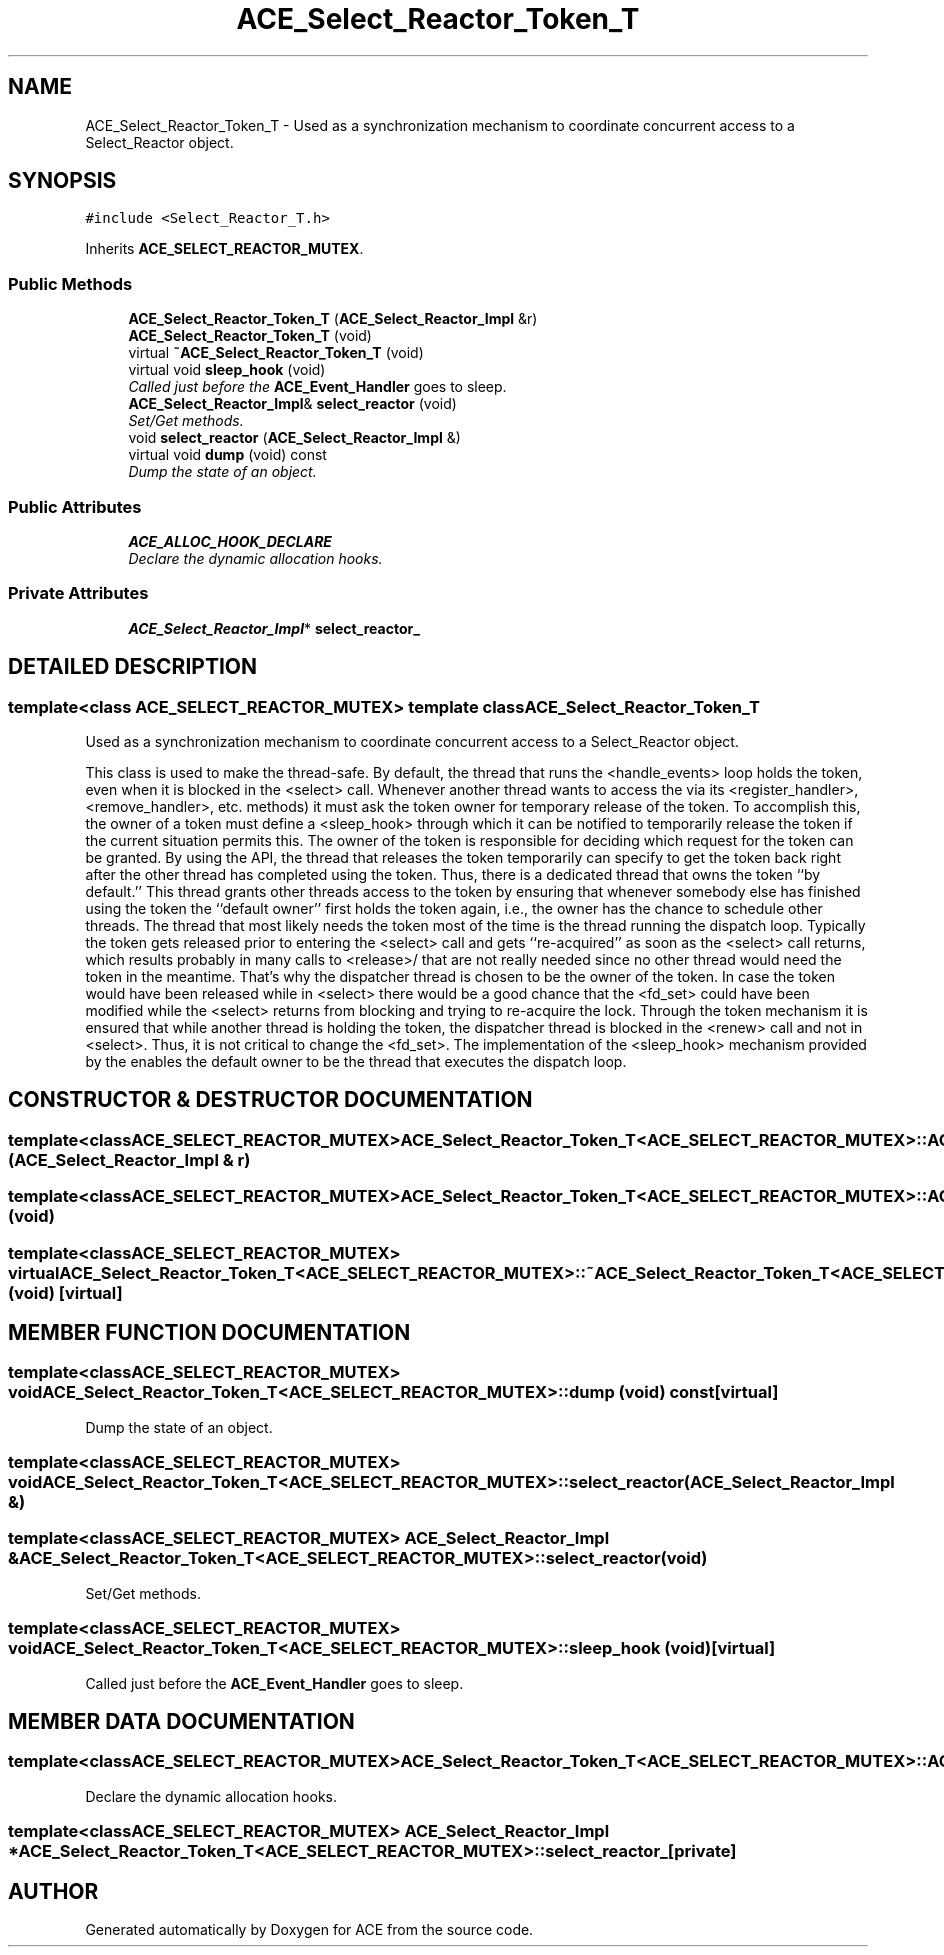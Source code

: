 .TH ACE_Select_Reactor_Token_T 3 "5 Oct 2001" "ACE" \" -*- nroff -*-
.ad l
.nh
.SH NAME
ACE_Select_Reactor_Token_T \- Used as a synchronization mechanism to coordinate concurrent access to a Select_Reactor object. 
.SH SYNOPSIS
.br
.PP
\fC#include <Select_Reactor_T.h>\fR
.PP
Inherits \fBACE_SELECT_REACTOR_MUTEX\fR.
.PP
.SS Public Methods

.in +1c
.ti -1c
.RI "\fBACE_Select_Reactor_Token_T\fR (\fBACE_Select_Reactor_Impl\fR &r)"
.br
.ti -1c
.RI "\fBACE_Select_Reactor_Token_T\fR (void)"
.br
.ti -1c
.RI "virtual \fB~ACE_Select_Reactor_Token_T\fR (void)"
.br
.ti -1c
.RI "virtual void \fBsleep_hook\fR (void)"
.br
.RI "\fICalled just before the \fBACE_Event_Handler\fR goes to sleep.\fR"
.ti -1c
.RI "\fBACE_Select_Reactor_Impl\fR& \fBselect_reactor\fR (void)"
.br
.RI "\fISet/Get methods.\fR"
.ti -1c
.RI "void \fBselect_reactor\fR (\fBACE_Select_Reactor_Impl\fR &)"
.br
.ti -1c
.RI "virtual void \fBdump\fR (void) const"
.br
.RI "\fIDump the state of an object.\fR"
.in -1c
.SS Public Attributes

.in +1c
.ti -1c
.RI "\fBACE_ALLOC_HOOK_DECLARE\fR"
.br
.RI "\fIDeclare the dynamic allocation hooks.\fR"
.in -1c
.SS Private Attributes

.in +1c
.ti -1c
.RI "\fBACE_Select_Reactor_Impl\fR* \fBselect_reactor_\fR"
.br
.in -1c
.SH DETAILED DESCRIPTION
.PP 

.SS template<class ACE_SELECT_REACTOR_MUTEX>  template class ACE_Select_Reactor_Token_T
Used as a synchronization mechanism to coordinate concurrent access to a Select_Reactor object.
.PP
.PP
 This class is used to make the  thread-safe. By default, the thread that runs the <handle_events> loop holds the token, even when it is blocked in the <select> call. Whenever another thread wants to access the  via its <register_handler>, <remove_handler>, etc. methods) it must ask the token owner for temporary release of the token. To accomplish this, the owner of a token must define a <sleep_hook> through which it can be notified to temporarily release the token if the current situation permits this. The owner of the token is responsible for deciding which request for the token can be granted. By using the  API, the thread that releases the token temporarily can specify to get the token back right after the other thread has completed using the token. Thus, there is a dedicated thread that owns the token ``by default.'' This thread grants other threads access to the token by ensuring that whenever somebody else has finished using the token the ``default owner'' first holds the token again, i.e., the owner has the chance to schedule other threads. The thread that most likely needs the token most of the time is the thread running the dispatch loop. Typically the token gets released prior to entering the <select> call and gets ``re-acquired'' as soon as the <select> call returns, which results probably in many calls to <release>/ that are not really needed since no other thread would need the token in the meantime. That's why the dispatcher thread is chosen to be the owner of the token. In case the token would have been released while in <select> there would be a good chance that the <fd_set> could have been modified while the <select> returns from blocking and trying to re-acquire the lock. Through the token mechanism it is ensured that while another thread is holding the token, the dispatcher thread is blocked in the <renew> call and not in <select>. Thus, it is not critical to change the <fd_set>. The implementation of the <sleep_hook> mechanism provided by the  enables the default owner to be the thread that executes the dispatch loop. 
.PP
.SH CONSTRUCTOR & DESTRUCTOR DOCUMENTATION
.PP 
.SS template<classACE_SELECT_REACTOR_MUTEX> ACE_Select_Reactor_Token_T<\fBACE_SELECT_REACTOR_MUTEX\fR>::ACE_Select_Reactor_Token_T<\fBACE_SELECT_REACTOR_MUTEX\fR> (\fBACE_Select_Reactor_Impl\fR & r)
.PP
.SS template<classACE_SELECT_REACTOR_MUTEX> ACE_Select_Reactor_Token_T<\fBACE_SELECT_REACTOR_MUTEX\fR>::ACE_Select_Reactor_Token_T<\fBACE_SELECT_REACTOR_MUTEX\fR> (void)
.PP
.SS template<classACE_SELECT_REACTOR_MUTEX> virtual ACE_Select_Reactor_Token_T<\fBACE_SELECT_REACTOR_MUTEX\fR>::~ACE_Select_Reactor_Token_T<\fBACE_SELECT_REACTOR_MUTEX\fR> (void)\fC [virtual]\fR
.PP
.SH MEMBER FUNCTION DOCUMENTATION
.PP 
.SS template<classACE_SELECT_REACTOR_MUTEX> void ACE_Select_Reactor_Token_T<\fBACE_SELECT_REACTOR_MUTEX\fR>::dump (void) const\fC [virtual]\fR
.PP
Dump the state of an object.
.PP
.SS template<classACE_SELECT_REACTOR_MUTEX> void ACE_Select_Reactor_Token_T<\fBACE_SELECT_REACTOR_MUTEX\fR>::select_reactor (\fBACE_Select_Reactor_Impl\fR &)
.PP
.SS template<classACE_SELECT_REACTOR_MUTEX> \fBACE_Select_Reactor_Impl\fR & ACE_Select_Reactor_Token_T<\fBACE_SELECT_REACTOR_MUTEX\fR>::select_reactor (void)
.PP
Set/Get methods.
.PP
.SS template<classACE_SELECT_REACTOR_MUTEX> void ACE_Select_Reactor_Token_T<\fBACE_SELECT_REACTOR_MUTEX\fR>::sleep_hook (void)\fC [virtual]\fR
.PP
Called just before the \fBACE_Event_Handler\fR goes to sleep.
.PP
.SH MEMBER DATA DOCUMENTATION
.PP 
.SS template<classACE_SELECT_REACTOR_MUTEX> ACE_Select_Reactor_Token_T<\fBACE_SELECT_REACTOR_MUTEX\fR>::ACE_ALLOC_HOOK_DECLARE
.PP
Declare the dynamic allocation hooks.
.PP
.SS template<classACE_SELECT_REACTOR_MUTEX> \fBACE_Select_Reactor_Impl\fR * ACE_Select_Reactor_Token_T<\fBACE_SELECT_REACTOR_MUTEX\fR>::select_reactor_\fC [private]\fR
.PP


.SH AUTHOR
.PP 
Generated automatically by Doxygen for ACE from the source code.